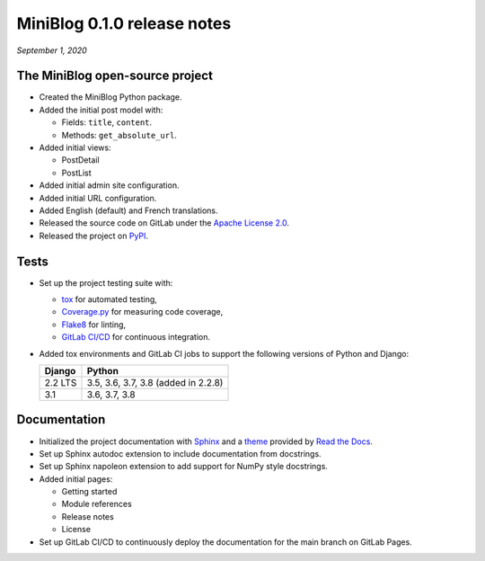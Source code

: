 ============================
MiniBlog 0.1.0 release notes
============================

*September 1, 2020*


The MiniBlog open-source project
================================

- Created the MiniBlog Python package.
- Added the initial post model with:

  * Fields: ``title``, ``content``.
  * Methods: ``get_absolute_url``.

- Added initial views:

  * PostDetail
  * PostList

- Added initial admin site configuration.
- Added initial URL configuration.
- Added English (default) and French translations.
- Released the source code on GitLab under the
  `Apache License 2.0 <http://www.apache.org/licenses/LICENSE-2.0>`_.
- Released the project on `PyPI <https://pypi.org/project/django-miniblog/>`_.


Tests
=====

- Set up the project testing suite with:

  * `tox <https://tox.readthedocs.io>`_ for automated testing,
  * `Coverage.py <https://coverage.readthedocs.io>`_ for measuring code coverage,
  * `Flake8 <https://flake8.readthedocs.io>`_ for linting,
  * `GitLab CI/CD <https://docs.gitlab.com/ee/ci/README.html>`_ for continuous integration.

- Added tox environments and GitLab CI jobs to support the following versions of Python and Django:

  ======= ===================================
  Django  Python
  ======= ===================================
  2.2 LTS 3.5, 3.6, 3.7, 3.8 (added in 2.2.8)
  ------- -----------------------------------
  3.1     3.6, 3.7, 3.8
  ======= ===================================


Documentation
=============

- Initialized the project documentation with `Sphinx <https://www.sphinx-doc.org>`_ and a
  `theme <https://github.com/rtfd/sphinx_rtd_theme>`_ provided by
  `Read the Docs <https://readthedocs.org/>`_.
- Set up Sphinx autodoc extension to include documentation from docstrings.
- Set up Sphinx napoleon extension to add support for NumPy style docstrings.
- Added initial pages:

  * Getting started
  * Module references
  * Release notes
  * License

- Set up GitLab CI/CD to continuously deploy the documentation for the main
  branch on GitLab Pages.
